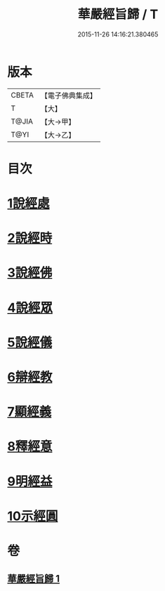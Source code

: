 #+TITLE: 華嚴經旨歸 / T
#+DATE: 2015-11-26 14:16:21.380465
* 版本
 |     CBETA|【電子佛典集成】|
 |         T|【大】     |
 |     T@JIA|【大→甲】   |
 |      T@YI|【大→乙】   |

* 目次
* [[file:KR6e0085_001.txt::001-0589c16][1說經處]]
* [[file:KR6e0085_001.txt::0590b12][2說經時]]
* [[file:KR6e0085_001.txt::0590c26][3說經佛]]
* [[file:KR6e0085_001.txt::0591c9][4說經眾]]
* [[file:KR6e0085_001.txt::0592b27][5說經儀]]
* [[file:KR6e0085_001.txt::0592c21][6辯經教]]
* [[file:KR6e0085_001.txt::0594a6][7顯經義]]
* [[file:KR6e0085_001.txt::0594c24][8釋經意]]
* [[file:KR6e0085_001.txt::0595c1][9明經益]]
* [[file:KR6e0085_001.txt::0596c6][10示經圓]]
* 卷
** [[file:KR6e0085_001.txt][華嚴經旨歸 1]]
